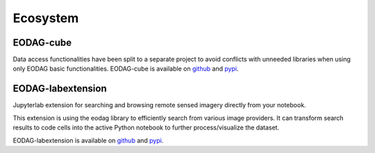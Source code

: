 .. ecosystem:

Ecosystem
=========

EODAG-cube
----------

Data access functionalities have been split to a separate project to avoid conflicts with
unneeded libraries when using only EODAG basic functionalities. EODAG-cube is available
on `github <https://github.com/CS-SI/eodag-cube>`__ and `pypi <https://pypi.org/project/eodag-cube>`__.

EODAG-labextension
------------------

Jupyterlab extension for searching and browsing remote sensed imagery directly from your notebook.

This extension is using the eodag library to efficiently search from various image providers.
It can transform search results to code cells into the active Python notebook to further process/visualize the dataset.

EODAG-labextension is available
on `github <https://github.com/CS-SI/eodag-labextension>`__ and `pypi <https://pypi.org/project/eodag-labextension>`__.
